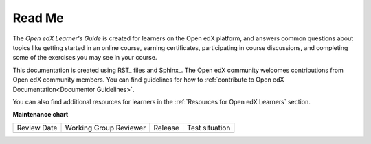 *******
Read Me
*******

The *Open edX Learner's Guide* is created for learners on the Open edX platform, and answers common questions about topics like getting started in an online course, earning certificates, participating in course discussions, and completing some of the exercises you may see in your course.

This documentation is created using RST_ files and Sphinx_. The Open edX community welcomes contributions from Open edX community
members. You can find guidelines for how to :ref:`contribute to Open edX Documentation<Documentor Guidelines>`.

You can also find additional resources for learners in the :ref:`Resources for Open edX Learners` section.


**Maintenance chart**

+--------------+-------------------------------+----------------+--------------------------------+
| Review Date  | Working Group Reviewer        |   Release      |Test situation                  |
+--------------+-------------------------------+----------------+--------------------------------+
|              |                               |                |                                |
+--------------+-------------------------------+----------------+--------------------------------+
